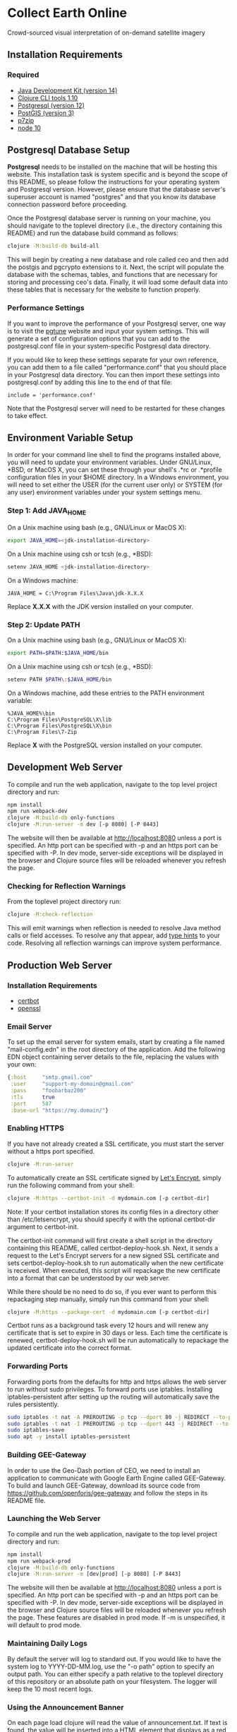 * Collect Earth Online

Crowd-sourced visual interpretation of on-demand satellite imagery

** Installation Requirements

*** Required

- [[https://jdk.java.net][Java Development Kit (version 14)]]
- [[https://clojure.org/guides/getting_started][Clojure CLI tools 1.10]]
- [[https://www.postgresql.org/download][Postgresql (version 12)]]
- [[https://postgis.net/install/][PostGIS (version 3)]]
- [[https://www.7-zip.org/][p7zip]]
- [[https://nodejs.org/en/][node 10]]

** Postgresql Database Setup

*Postgresql* needs to be installed on the machine that will be hosting
this website. This installation task is system specific and is beyond
the scope of this README, so please follow the instructions for your
operating system and Postgresql version. However, please ensure that
the database server's superuser account is named "postgres" and that
you know its database connection password before proceeding.

Once the Postgresql database server is running on your machine, you
should navigate to the toplevel directory (i.e., the directory
containing this README) and run the database build command as follows:

#+begin_src sh
clojure -M:build-db build-all
#+end_src

This will begin by creating a new database and role called ceo and
then add the postgis and pgcrypto extensions to it. Next, the script
will populate the database with the schemas, tables, and functions
that are necessary for storing and processing ceo's data. Finally, it
will load some default data into these tables that is necessary for
the website to function properly.

*** Performance Settings

If you want to improve the performance of your Postgresql server, one
way is to visit the [[https://pgtune.leopard.in.ua/][pgtune]] website
and input your system settings. This will generate a set of configuration
options that you can add to the postgresql.conf file in your system-specific
Postgresql data directory.

If you would like to keep these settings separate for your own
reference, you can add them to a file called "performance.conf" that
you should place in your Postgresql data directory. You can then
import these settings into postgresql.conf by adding this line to the
end of that file:

#+begin_example
include = 'performance.conf'
#+end_example

Note that the Postgresql server will need to be restarted for these
changes to take effect.

** Environment Variable Setup

In order for your command line shell to find the programs installed
above, you will need to update your environment variables. Under
GNU/Linux, *BSD, or MacOS X, you can set these through your shell's
.*rc or .*profile configuration files in your $HOME directory. In a
Windows environment, you will need to set either the USER (for the
current user only) or SYSTEM (for any user) environment variables
under your system settings menu.

*** Step 1: Add JAVA_HOME

On a Unix machine using bash (e.g., GNU/Linux or MacOS X):

#+begin_src sh
export JAVA_HOME=<jdk-installation-directory>
#+end_src

On a Unix machine using csh or tcsh (e.g., *BSD):

#+begin_src sh
setenv JAVA_HOME <jdk-installation-directory>
#+end_src

On a Windows machine:

#+begin_example
JAVA_HOME = C:\Program Files\Java\jdk-X.X.X
#+end_example

Replace *X.X.X* with the JDK version installed on your computer.

*** Step 2: Update PATH

On a Unix machine using bash (e.g., GNU/Linux or MacOS X):

#+begin_src sh
export PATH=$PATH:$JAVA_HOME/bin
#+end_src

On a Unix machine using csh or tcsh (e.g., *BSD):

#+begin_src sh
setenv PATH $PATH\:$JAVA_HOME/bin
#+end_src

On a Windows machine, add these entries to the PATH environment
variable:

#+begin_example
%JAVA_HOME%\bin
C:\Program Files\PostgreSQL\X\lib
C:\Program Files\PostgreSQL\X\bin
C:\Program Files\7-Zip
#+end_example

Replace *X* with the PostgreSQL version installed on your computer.

** Development Web Server

To compile and run the web application, navigate to the top level
project directory and run:

#+begin_src sh
npm install
npm run webpack-dev
clojure -M:build-db only-functions
clojure -M:run-server -m dev [-p 8080] [-P 8443]
#+end_src

The website will then be available at http://localhost:8080 unless a
port is specified. An http port can be specified with -p and an https
port can be specified with -P. In dev mode, server-side exceptions
will be displayed in the browser and Clojure source files will be
reloaded whenever you refresh the page.

*** Checking for Reflection Warnings

From the toplevel project directory run:

#+begin_src sh
clojure -M:check-reflection
#+end_src

This will emit warnings when reflection is needed to resolve Java
method calls or field accesses. To resolve any that appear, add
[[https://clojure.org/reference/java_interop#typehints][type hints]]
to your code. Resolving all reflection warnings can improve
system performance.

** Production Web Server

*** Installation Requirements

- [[https://certbot.eff.org/][certbot]]
- [[https://www.openssl.org/source/][openssl]]

*** Email Server

To set up the email server for system emails, start by creating a file
named "mail-config.edn" in the root directory of the application. Add
the following EDN object containing server details to the file,
replacing the values with your own:

#+begin_src clojure
{:host     "smtp.gmail.com"
 :user     "support-my-domain@gmail.com"
 :pass     "foobarbaz200"
 :tls      true
 :port     587
 :base-url "https://my.domain/"}
#+end_src

*** Enabling HTTPS

If you have not already created a SSL certificate, you must start the server
without a https port specified.

#+begin_src sh
clojure -M:run-server
#+end_src

To automatically create an SSL certificate signed by [[https://letsencrypt.org][Let's Encrypt]],
simply run the following command from your shell:

#+begin_src sh
clojure -M:https --certbot-init -d mydomain.com [-p certbot-dir]
#+end_src

Note: If your certbot installation stores its config files in a
directory other than /etc/letsencrypt, you should specify it with the
optional certbot-dir argument to certbot-init.

The certbot-init command will first create a shell script in the
directory containing this README, called certbot-deploy-hook.sh. Next,
it sends a request to the Let's Encrypt servers for a new signed SSL
certificate and sets certbot-deploy-hook.sh to run automatically when
the new certificate is received. When executed, this script will
repackage the new certificate into a format that can be understood by
our web server.

While there should be no need to do so, if you ever want to perform
this repackaging step manually, simply run this command from your
shell:

#+begin_src sh
clojure -M:https --package-cert -d mydomain.com [-p certbot-dir]
#+end_src

Certbot runs as a background task every 12 hours and will renew any
certificate that is set to expire in 30 days or less. Each time the
certificate is renewed, certbot-deploy-hook.sh will be run
automatically to repackage the updated certificate into the correct
format.

*** Forwarding Ports

Forwarding ports from the defaults for http and https allows the web server
to run without sudo privileges. To forward ports use iptables. Installing
iptables-persistent after setting up the routing will automatically save
the rules persistently.

#+begin_src sh
sudo iptables -t nat -A PREROUTING -p tcp --dport 80 -j REDIRECT --to-ports 8080
sudo iptables -t nat -I PREROUTING -p tcp --dport 443 -j REDIRECT --to-ports 8443
sudo iptables-save
sudo apt -y install iptables-persistent
#+end_src

*** Building GEE-Gateway

In order to use the Geo-Dash portion of CEO, we need to install an
application to communicate with Google Earth Engine called
GEE-Gateway. To build and launch GEE-Gateway, download its source code
from https://github.com/openforis/gee-gateway and follow the steps in
its README file.

*** Launching the Web Server

To compile and run the web application, navigate to the top level
project directory and run:

#+begin_src sh
npm install
npm run webpack-prod
clojure -M:build-db only-functions
clojure -M:run-server -m [dev|prod] [-p 8080] [-P 8443]
#+end_src

The website will then be available at http://localhost:8080 unless a
port is specified. An http port can be specified with -p and an https
port can be specified with -P. In dev mode, server-side exceptions
will be displayed in the browser and Clojure source files will be
reloaded whenever you refresh the page. These features are disabled in
prod mode. If -m is unspecified, it will default to prod mode.

*** Maintaining Daily Logs

By default the server will log to standard out. If you would like to
have the system log to YYYY-DD-MM.log, use the "-o path" option to
specify an output path. You can either specify a path relative to
the toplevel directory of this repository or an absolute path on
your filesystem. The logger will keep the 10 most recent logs.

*** Using the Announcement Banner

On each page load clojure will read the value of announcement.txt. If text is
found, the value will be inserted into a HTML element that displays as a red
banner at the top of the page. To add a new announcement, edit
announcement.txt and add a new message.  To remove the announcement, edit
announcement.txt and remove all text.

** Contact

*Authors:*
- [[mailto:gjohnson@sig-gis.com][Gary W. Johnson (SIG)]]
- [[mailto:dsaah@sig-gis.com][David S. Saah (SIG)]]
- [[mailto:billy.ashmall@nasa.gov][Billy Ashmall (NASA)]]
- [[mailto:githika.tondapu@nasa.gov][Githika Tondapu (NASA)]]
- [[mailto:stefano.ricci@fao.org][Stefano Ricci (FAO)]]
- [[mailto:roberto.fontanarosa@fao.org][Roberto Fontanarosa (FAO)]]
- [[mailto:alfonso.sanchezpausdiaz@fao.org][Alfonso SanchezPausDiaz (FAO)]]
- [[mailto:mspencer@sig-gis.com][Matt Spencer (SIG)]]
- [[mailto:bbhandari@sig-gis.com][Biplov Bhandari (SIG)]]

** License and Distribution

Copyright © 2016-2020 FAO.

Collect Earth Online is distributed by FAO under the terms of the MIT
License. See LICENSE in this directory for more information.
